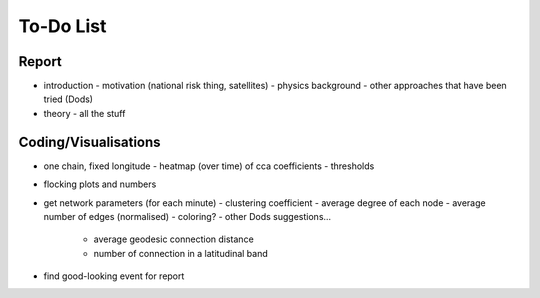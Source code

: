 ==========
To-Do List
==========

.. |ss| raw:: html

   <strike>

.. |se| raw:: html

   </strike>




Report
------
- introduction
  - motivation (national risk thing, satellites)
  - physics background
  - other approaches that have been tried (Dods)
- theory
  - all the stuff


Coding/Visualisations
---------------------
- one chain, fixed longitude
  - heatmap (over time) of cca coefficients - thresholds
- flocking plots and numbers
- get network parameters (for each minute)
  - clustering coefficient
  - average degree of each node
  - average number of edges (normalised)
  - coloring?
  - other Dods suggestions...
    - average geodesic connection distance
    - number of connection in a latitudinal band
- find good-looking event for report
